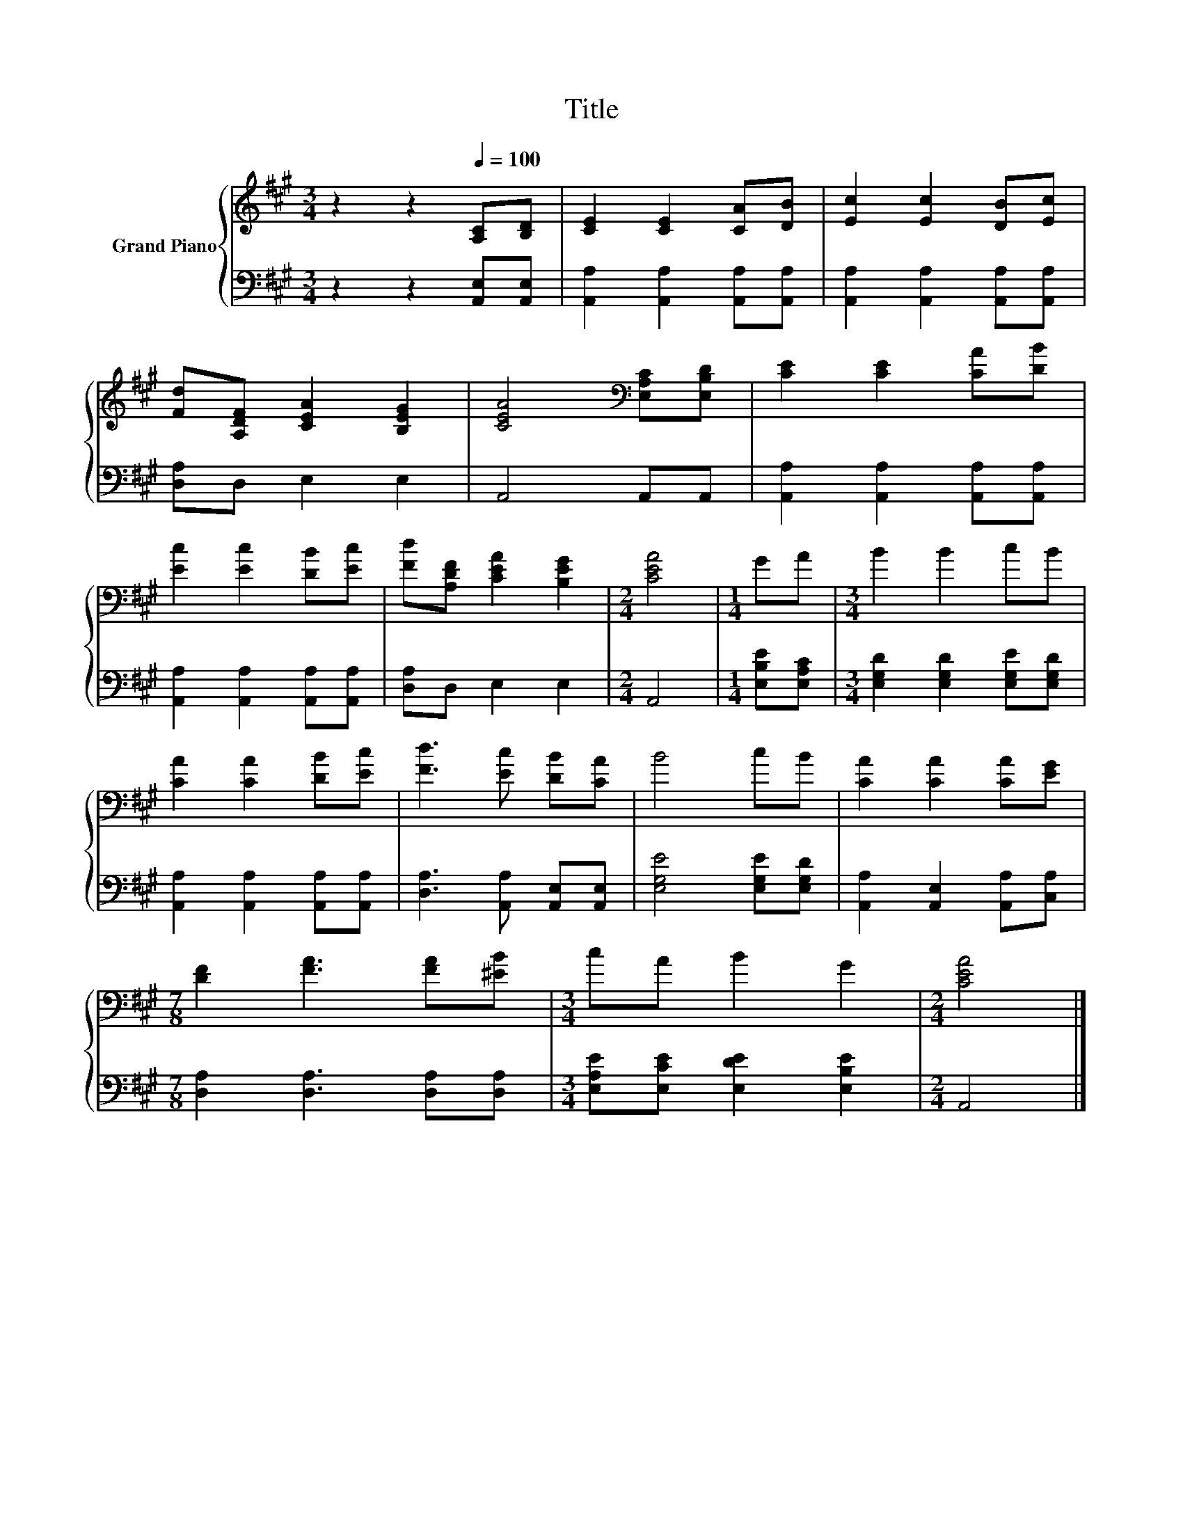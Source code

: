 X:1
T:Title
%%score { 1 | 2 }
L:1/8
M:3/4
K:A
V:1 treble nm="Grand Piano"
V:2 bass 
V:1
 z2 z2[Q:1/4=100] [A,C][B,D] | [CE]2 [CE]2 [CA][DB] | [Ec]2 [Ec]2 [DB][Ec] | %3
 [Fd][A,DF] [CEA]2 [B,EG]2 | [CEA]4[K:bass] [E,A,C][E,B,D] | [CE]2 [CE]2 [CA][DB] | %6
 [Ec]2 [Ec]2 [DB][Ec] | [Fd][A,DF] [CEA]2 [B,EG]2 |[M:2/4] [CEA]4 |[M:1/4] GA |[M:3/4] B2 B2 cB | %11
 [CA]2 [CA]2 [DB][Ec] | [Fd]3 [Ec] [DB][CA] | B4 cB | [CA]2 [CA]2 [CA][EG] | %15
[M:7/8] [DF]2 [FA]3 [FA][^EB] |[M:3/4] cA B2 G2 |[M:2/4] [CEA]4 |] %18
V:2
 z2 z2 [A,,E,][A,,E,] | [A,,A,]2 [A,,A,]2 [A,,A,][A,,A,] | [A,,A,]2 [A,,A,]2 [A,,A,][A,,A,] | %3
 [D,A,]D, E,2 E,2 | A,,4 A,,A,, | [A,,A,]2 [A,,A,]2 [A,,A,][A,,A,] | %6
 [A,,A,]2 [A,,A,]2 [A,,A,][A,,A,] | [D,A,]D, E,2 E,2 |[M:2/4] A,,4 |[M:1/4] [E,B,E][E,A,C] | %10
[M:3/4] [E,G,D]2 [E,G,D]2 [E,G,E][E,G,D] | [A,,A,]2 [A,,A,]2 [A,,A,][A,,A,] | %12
 [D,A,]3 [A,,A,] [A,,E,][A,,E,] | [E,G,E]4 [E,G,E][E,G,D] | [A,,A,]2 [A,,E,]2 [A,,A,][C,A,] | %15
[M:7/8] [D,A,]2 [D,A,]3 [D,A,][D,A,] |[M:3/4] [E,A,E][E,CE] [E,DE]2 [E,B,E]2 |[M:2/4] A,,4 |] %18

